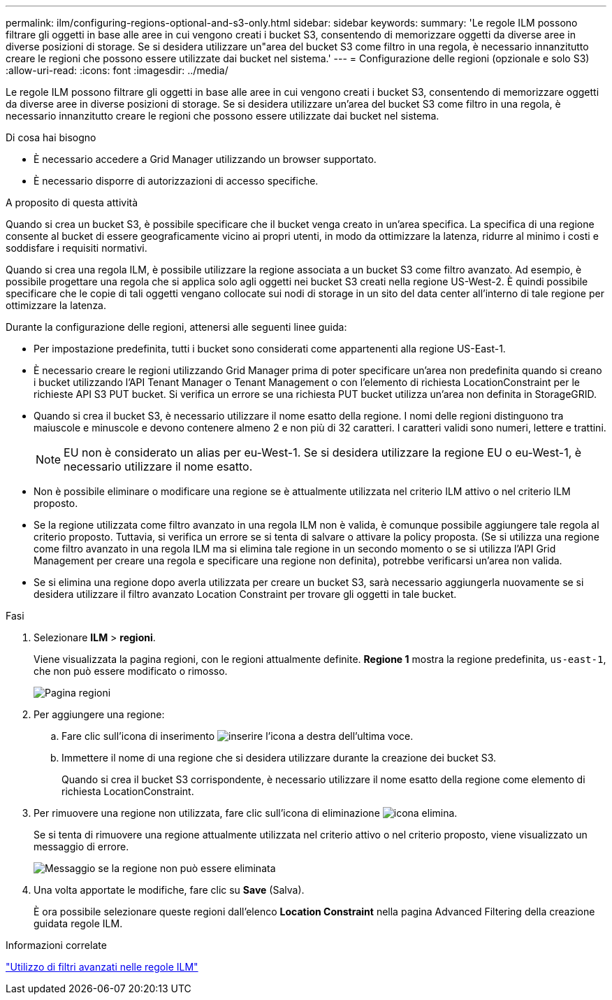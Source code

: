 ---
permalink: ilm/configuring-regions-optional-and-s3-only.html 
sidebar: sidebar 
keywords:  
summary: 'Le regole ILM possono filtrare gli oggetti in base alle aree in cui vengono creati i bucket S3, consentendo di memorizzare oggetti da diverse aree in diverse posizioni di storage. Se si desidera utilizzare un"area del bucket S3 come filtro in una regola, è necessario innanzitutto creare le regioni che possono essere utilizzate dai bucket nel sistema.' 
---
= Configurazione delle regioni (opzionale e solo S3)
:allow-uri-read: 
:icons: font
:imagesdir: ../media/


[role="lead"]
Le regole ILM possono filtrare gli oggetti in base alle aree in cui vengono creati i bucket S3, consentendo di memorizzare oggetti da diverse aree in diverse posizioni di storage. Se si desidera utilizzare un'area del bucket S3 come filtro in una regola, è necessario innanzitutto creare le regioni che possono essere utilizzate dai bucket nel sistema.

.Di cosa hai bisogno
* È necessario accedere a Grid Manager utilizzando un browser supportato.
* È necessario disporre di autorizzazioni di accesso specifiche.


.A proposito di questa attività
Quando si crea un bucket S3, è possibile specificare che il bucket venga creato in un'area specifica. La specifica di una regione consente al bucket di essere geograficamente vicino ai propri utenti, in modo da ottimizzare la latenza, ridurre al minimo i costi e soddisfare i requisiti normativi.

Quando si crea una regola ILM, è possibile utilizzare la regione associata a un bucket S3 come filtro avanzato. Ad esempio, è possibile progettare una regola che si applica solo agli oggetti nei bucket S3 creati nella regione US-West-2. È quindi possibile specificare che le copie di tali oggetti vengano collocate sui nodi di storage in un sito del data center all'interno di tale regione per ottimizzare la latenza.

Durante la configurazione delle regioni, attenersi alle seguenti linee guida:

* Per impostazione predefinita, tutti i bucket sono considerati come appartenenti alla regione US-East-1.
* È necessario creare le regioni utilizzando Grid Manager prima di poter specificare un'area non predefinita quando si creano i bucket utilizzando l'API Tenant Manager o Tenant Management o con l'elemento di richiesta LocationConstraint per le richieste API S3 PUT bucket. Si verifica un errore se una richiesta PUT bucket utilizza un'area non definita in StorageGRID.
* Quando si crea il bucket S3, è necessario utilizzare il nome esatto della regione. I nomi delle regioni distinguono tra maiuscole e minuscole e devono contenere almeno 2 e non più di 32 caratteri. I caratteri validi sono numeri, lettere e trattini.
+

NOTE: EU non è considerato un alias per eu-West-1. Se si desidera utilizzare la regione EU o eu-West-1, è necessario utilizzare il nome esatto.

* Non è possibile eliminare o modificare una regione se è attualmente utilizzata nel criterio ILM attivo o nel criterio ILM proposto.
* Se la regione utilizzata come filtro avanzato in una regola ILM non è valida, è comunque possibile aggiungere tale regola al criterio proposto. Tuttavia, si verifica un errore se si tenta di salvare o attivare la policy proposta. (Se si utilizza una regione come filtro avanzato in una regola ILM ma si elimina tale regione in un secondo momento o se si utilizza l'API Grid Management per creare una regola e specificare una regione non definita), potrebbe verificarsi un'area non valida.
* Se si elimina una regione dopo averla utilizzata per creare un bucket S3, sarà necessario aggiungerla nuovamente se si desidera utilizzare il filtro avanzato Location Constraint per trovare gli oggetti in tale bucket.


.Fasi
. Selezionare *ILM* > *regioni*.
+
Viene visualizzata la pagina regioni, con le regioni attualmente definite. *Regione 1* mostra la regione predefinita, `us-east-1`, che non può essere modificato o rimosso.

+
image::../media/ilm_regions.gif[Pagina regioni]

. Per aggiungere una regione:
+
.. Fare clic sull'icona di inserimento image:../media/icon_plus_sign_black_on_white.gif["inserire l'icona"] a destra dell'ultima voce.
.. Immettere il nome di una regione che si desidera utilizzare durante la creazione dei bucket S3.
+
Quando si crea il bucket S3 corrispondente, è necessario utilizzare il nome esatto della regione come elemento di richiesta LocationConstraint.



. Per rimuovere una regione non utilizzata, fare clic sull'icona di eliminazione image:../media/icon_nms_delete_new.gif["icona elimina"].
+
Se si tenta di rimuovere una regione attualmente utilizzata nel criterio attivo o nel criterio proposto, viene visualizzato un messaggio di errore.

+
image::../media/ilm_regions_error_message.gif[Messaggio se la regione non può essere eliminata]

. Una volta apportate le modifiche, fare clic su *Save* (Salva).
+
È ora possibile selezionare queste regioni dall'elenco *Location Constraint* nella pagina Advanced Filtering della creazione guidata regole ILM.



.Informazioni correlate
link:using-advanced-filters-in-ilm-rules.html["Utilizzo di filtri avanzati nelle regole ILM"]
